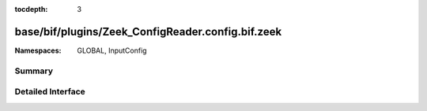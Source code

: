 :tocdepth: 3

base/bif/plugins/Zeek_ConfigReader.config.bif.zeek
==================================================
.. zeek:namespace:: GLOBAL
.. zeek:namespace:: InputConfig


:Namespaces: GLOBAL, InputConfig

Summary
~~~~~~~

Detailed Interface
~~~~~~~~~~~~~~~~~~

